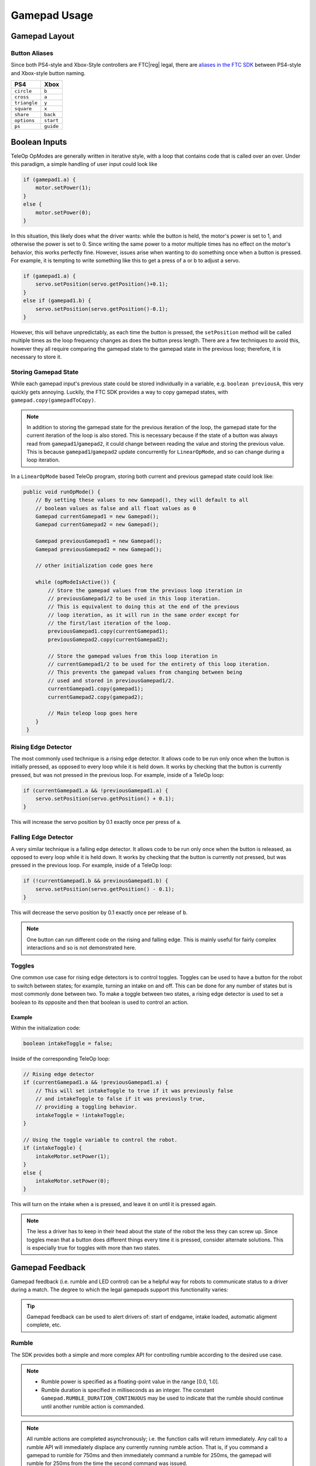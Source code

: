Gamepad Usage
=============

Gamepad Layout
--------------

.. tab-set::

   .. tab-item:: Logitech F310

      .. image:: images/gamepad/logitech-f310.png
         :width: 100%
         :alt: Logitech F310 gamepad image layout.


   .. tab-item:: Xbox 360

      .. image:: images/gamepad/xbox-360.png
         :width: 100%
         :alt: Xbox 360 gamepad image layout.

   .. tab-item:: PS4/Etpark

      .. image:: images/gamepad/ps4.png
         :width: 100%
         :alt: PS4/Etpark gamepad image layout.

      .. note:: ``L1`` is ``left_bumper``, ``L2`` is ``left_trigger``, ``R1``/``R2`` are the right-hand equivalents.

Button Aliases
^^^^^^^^^^^^^^

Since both PS4-style and Xbox-Style controllers are FTC\ |reg| legal, there are `aliases in the FTC SDK <https://github.com/OpenFTC/Extracted-RC/blob/c960dd7de34d49a66c00a345636175392f936b9e/RobotCore/src/main/java/com/qualcomm/robotcore/hardware/Gamepad.java#L892>`_ between PS4-style and Xbox-style button naming.


+--------------+-----------+
| PS4          | Xbox      |
+==============+===========+
| ``circle``   | ``b``     |
+--------------+-----------+
| ``cross``    | ``a``     |
+--------------+-----------+
| ``triangle`` | ``y``     |
+--------------+-----------+
| ``square``   | ``x``     |
+--------------+-----------+
| ``share``    | ``back``  |
+--------------+-----------+
| ``options``  | ``start`` |
+--------------+-----------+
| ``ps``       | ``guide`` |
+--------------+-----------+

Boolean Inputs
--------------

TeleOp OpModes are generally written in iterative style, with a loop that contains code that is called over an over. Under this paradigm, a simple handling of user input could look like

.. code-block::

   if (gamepad1.a) {
       motor.setPower(1);
   }
   else {
       motor.setPower(0);
   }

In this situation, this likely does what the driver wants: while the button is held, the motor's power is set to 1, and otherwise the power is set to 0. Since writing the same power to a motor multiple times has no effect on the motor's behavior, this works perfectly fine. However, issues arise when wanting to do something once when a button is pressed. For example, it is tempting to write something like this to get a press of a or b to adjust a servo.

.. code-block::

   if (gamepad1.a) {
       servo.setPosition(servo.getPosition()+0.1);
   }
   else if (gamepad1.b) {
       servo.setPosition(servo.getPosition()-0.1);
   }

However, this will behave unpredictably, as each time the button is pressed, the ``setPosition`` method will be called multiple times as the loop frequency changes as does the button press length. There are a few techniques to avoid this, however they all require comparing the gamepad state to the gamepad state in the previous loop; therefore, it is necessary to store it.

Storing Gamepad State
^^^^^^^^^^^^^^^^^^^^^

While each gamepad input's previous state could be stored individually in a variable, e.g. ``boolean previousA``, this very quickly gets annoying. Luckily, the FTC SDK provides a way to copy gamepad states, with ``gamepad.copy(gamepadToCopy)``.

.. note:: In addition to storing the gamepad state for the previous iteration of the loop, the gamepad state for the current iteration of the loop is also stored. This is necessary because if the state of a button was always read from ``gamepad1``/``gamepad2``, it could change between reading the value and storing the previous value. This is because ``gamepad1``/``gamepad2`` update concurrently for ``LinearOpMode``, and so can change during a loop iteration.

In a ``LinearOpMode`` based TeleOp program, storing both current and previous gamepad state could look like:

.. code-block::

   public void runOpMode() {
       // By setting these values to new Gamepad(), they will default to all
       // boolean values as false and all float values as 0
       Gamepad currentGamepad1 = new Gamepad();
       Gamepad currentGamepad2 = new Gamepad();

       Gamepad previousGamepad1 = new Gamepad();
       Gamepad previousGamepad2 = new Gamepad();

       // other initialization code goes here

       while (opModeIsActive()) {
           // Store the gamepad values from the previous loop iteration in
           // previousGamepad1/2 to be used in this loop iteration.
           // This is equivalent to doing this at the end of the previous
           // loop iteration, as it will run in the same order except for
           // the first/last iteration of the loop.
           previousGamepad1.copy(currentGamepad1);
           previousGamepad2.copy(currentGamepad2);

           // Store the gamepad values from this loop iteration in
           // currentGamepad1/2 to be used for the entirety of this loop iteration.
           // This prevents the gamepad values from changing between being
           // used and stored in previousGamepad1/2.
           currentGamepad1.copy(gamepad1);
           currentGamepad2.copy(gamepad2);

           // Main teleop loop goes here
       }
    }

Rising Edge Detector
^^^^^^^^^^^^^^^^^^^^

.. dropdown:: Why is it called a rising edge detector?

   A signal edge is a transition in a digital signal. In this case, the digital signal is the gamepad input, which is low when not held and high when held. The rising edge is the transition from low to high, and the falling edge is the transition from high to low.

   .. image:: images/gamepad/rising-falling-edge.png
      :alt: A diagram of a rising/falling edge of a square wave

The most commonly used technique is a rising edge detector. It allows code to be run only once when the button is initially pressed, as opposed to every loop while it is held down. It works by checking that the button is currently pressed, but was not pressed in the previous loop. For example, inside of a TeleOp loop:

.. code-block::

   if (currentGamepad1.a && !previousGamepad1.a) {
       servo.setPosition(servo.getPosition() + 0.1);
   }

This will increase the servo position by 0.1 exactly once per press of ``a``.

Falling Edge Detector
^^^^^^^^^^^^^^^^^^^^^

A very similar technique is a falling edge detector. It allows code to be run only once when the button is released, as opposed to every loop while it is held down. It works by checking that the button is currently not pressed, but was pressed in the previous loop. For example, inside of a TeleOp loop:

.. code-block::

   if (!currentGamepad1.b && previousGamepad1.b) {
       servo.setPosition(servo.getPosition() - 0.1);
   }

This will decrease the servo position by 0.1 exactly once per release of ``b``.

.. note:: One button can run different code on the rising and falling edge. This is mainly useful for fairly complex interactions and so is not demonstrated here.

Toggles
^^^^^^^

One common use case for rising edge detectors is to control toggles. Toggles can be used to have a button for the robot to switch between states; for example, turning an intake on and off. This can be done for any number of states but is most commonly done between two. To make a toggle between two states, a rising edge detector is used to set a boolean to its opposite and then that boolean is used to control an action.

Example
~~~~~~~

Within the initialization code:

.. code-block::

   boolean intakeToggle = false;

Inside of the corresponding TeleOp loop:

.. code-block::

   // Rising edge detector
   if (currentGamepad1.a && !previousGamepad1.a) {
       // This will set intakeToggle to true if it was previously false
       // and intakeToggle to false if it was previously true,
       // providing a toggling behavior.
       intakeToggle = !intakeToggle;
   }

   // Using the toggle variable to control the robot.
   if (intakeToggle) {
       intakeMotor.setPower(1);
   }
   else {
       intakeMotor.setPower(0);
   }

This will turn on the intake when ``a`` is pressed, and leave it on until it is pressed again.

.. note:: The less a driver has to keep in their head about the state of the robot the less they can screw up. Since toggles mean that a button does different things every time it is pressed, consider alternate solutions. This is especially true for toggles with more than two states.

Gamepad Feedback
----------------

Gamepad feedback (i.e. rumble and LED control) can be a helpful way for robots to communicate status to a driver during a match. The degree to which the legal gamepads support this functionality varies:

.. tab-set::

   .. tab-item:: Logitech F310

      - Rumble: none
      - LED Control: none


   .. tab-item:: Xbox 360

      - Rumble: large (whomp whomp) and small (bzzz)
      - LED Control: none

   .. tab-item:: DualShock4 (PS4)

      - Rumble: large (whomp whomp) and small (bzzz)
      - LED Control: control of RGB lightbar (solid color or pattern)

   .. tab-item:: EtPark

      - Rumble: contains both left and right rumble motors, but both seem to be only small weight (bzzz)
      - LED Control: control of RGB LED (solid color or pattern). LED is fairly small and dim and may not be a good choice.

.. tip:: Gamepad feedback can be used to alert drivers of: start of endgame, intake loaded, automatic aligment complete, etc.


Rumble
^^^^^^

The SDK provides both a simple and more complex API for controlling rumble according to the desired use case.

.. note::

   - Rumble power is specified as a floating-point value in the range [0.0, 1.0].
   - Rumble duration is specified in milliseconds as an integer. The constant ``Gamepad.RUMBLE_DURATION_CONTINUOUS`` may be used to indicate that the rumble should continue until another rumble action is commanded.

.. note:: All rumble actions are completed asynchronously; i.e. the function calls will return immediately. Any call to a rumble API will immediately displace any currently running rumble action. That is, if you command a gamepad to rumble for 750ms and then immediately command a rumble for 250ms, the gamepad will rumble for 250ms from the time the second command was issued.

Simple API
~~~~~~~~~~

The simplest way to command rumble: rumble motor 1 at 100% power for a specified duration:

.. code-block::

   gamepad1.rumble(int durationMs);

If control over both rumble motors and rumble intensity is desried:

.. code-block::

   gamepad1.rumble(double rumble1, double rumble2, int durationMs);

To make a gamepad rumble for a certain number of "blips" (the notion of what a "blip" is being predefined by the SDK):

.. code-block::

   gamepad1.rumbleBlips(int numBlips);


Helper functions:
~~~~~~~~~~~~~~~~~~

The ``public boolean isRumbling()`` function provides an educated guess about whether there is a rumble action ongoing on this gamepad. The Robot Controller does not know for sure whether a rumble action is ongoing or not, because once the command is sent to the Driver Station, the Driver Station handles running the gamepad effects and the Robot Controller is "hands off".

The ``public void stopRumble()`` function may be used to stop any ongoing rumble action for a gamepad (perhaps most useful in conjunction with a rumble of continuous duration).

Advanced API
~~~~~~~~~~~~

To create more advanced rumble behavior, a ``RumbleEffect`` may be created, which is composed of "Steps" which specify the power and duration each rumble motor should operate at. When a gamepad is commanded to run a ``RumbleEffect``, it will perform each of the "Steps" in series.

To create a ``RumbleEffect``, the ``RumbleEffect.Builder`` class must be used. The builder provides the ``addStep(double rumble1, double rumble2, int durationMs)`` function which is used to add a step to the sequence, and the ``build()`` function to create a ``RumbleEffect`` from the sequence of steps.

Using an anonymous instance of the builder class is the cleanest way to construct a ``RumbleEffect``, for example:

.. code-block::

   Gamepad.RumbleEffect effect = new Gamepad.RumbleEffect.Builder()
          .addStep(0.0, 1.0, 500)  //  Rumble right motor 100% for 500 mSec
          .addStep(0.0, 0.0, 300)  //  Pause for 300 mSec
          .addStep(1.0, 0.0, 250)  //  Rumble left motor 100% for 250 mSec
          .addStep(0.0, 0.0, 250)  //  Pause for 250 mSec
          .addStep(1.0, 0.0, 250)  //  Rumble left motor 100% for 250 mSec
          .build();

Once a ``RumbleEffect`` has been created, it can be sent to a gamepad by calling:

.. code-block::

   gamepad1.runRumbleEffect(effect);

LED Control
^^^^^^^^^^^

.. note::

    - RGB LED component (i.e. red, green, blue) intensity is specified as a floating-point value in the range [0.0, 1.0].
    - LED duration is specified in milliseconds as an integer. The constant ``Gamepad.LED_DURATION_CONTINUOUS`` may be used to indicate that the LED should remain the specified color until another command is issued.


.. note:: All LED actions are completed `asynchronously;` i.e. the function calls will return immediately. Any call to an LED API will immediately displace any currently running LED action. That is, if you command the LED green for 750ms and then immediately command purple for 250ms, the LED will light purple for 250ms from the time the second command was issued.


To set the LED color for a fixed duration:

.. code-block::

   gamepad1.setLedColor(double r, double g, double b, int durationMs);

To create more advanced LED behavior, an ``LedEffect`` may be created, which is composed of "Steps" which specify a color and the duration for which to maintain it. When a gamepad is commanded to run an ``LedEffect``, it will perform each of the "Steps" in series.

To create an ``LedEffect``, the ``LedEffect.Builder`` class must be used. The builder provides the ``addStep(double r, double g, double b, int durationMs)`` function which is used to add a step to the sequence, and the ``build()`` function to create an ``LedEffect`` from the sequence of steps.

Using an anonymous instance of the builder class is the cleanest way to construct an ``LedEffect``, for example:

.. code-block::

   Gamepad.LedEffect rgbEffect = new Gamepad.LedEffect.Builder()
          .addStep(1, 0, 0, 250) // Show red for 250ms
          .addStep(0, 1, 0, 250) // Show green for 250ms
          .addStep(0, 0, 1, 250) // Show blue for 250ms
          .addStep(1, 1, 1, 250) // Show white for 250ms
          .build();

Once an ``LedEffect`` has been created, it can be sent to a gamepad by calling:

.. code-block::

   gamepad1.runLedEffect(rgbEffect);
